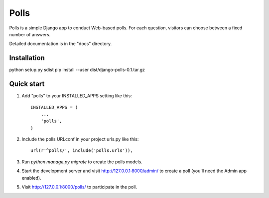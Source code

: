 =====
Polls
=====

Polls is a simple Django app to conduct Web-based polls. For each
question, visitors can choose between a fixed number of answers.

Detailed documentation is in the "docs" directory.

Installation
------------
python setup.py sdist
pip install --user dist/django-polls-0.1.tar.gz

Quick start
-----------

1. Add "polls" to your INSTALLED_APPS setting like this::

    INSTALLED_APPS = (
        ...
        'polls',
    )

2. Include the polls URLconf in your project urls.py like this::

    url(r'^polls/', include('polls.urls')),

3. Run `python manage.py migrate` to create the polls models.

4. Start the development server and visit http://127.0.0.1:8000/admin/
   to create a poll (you'll need the Admin app enabled).

5. Visit http://127.0.0.1:8000/polls/ to participate in the poll.

